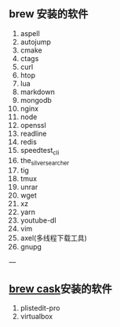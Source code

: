 ** brew 安装的软件
   1. aspell
   2. autojump
   3. cmake
   4. ctags
   5. curl
   6. htop
   7. lua
   8. markdown
   9. mongodb
   10. nginx
   11. node
   12. openssl
   13. readline
   14. redis
   15. speedtest_cli
   16. the_silver_searcher
   17. tig
   18. tmux
   19. unrar
   20. wget
   21. xz
   22. yarn
   23. youtube-dl
   24. vim
   25. axel(多线程下载工具)
   26. gnupg
---

** [[https://caskroom.github.io/][brew cask]]安装的软件

1. plistedit-pro
2. virtualbox

